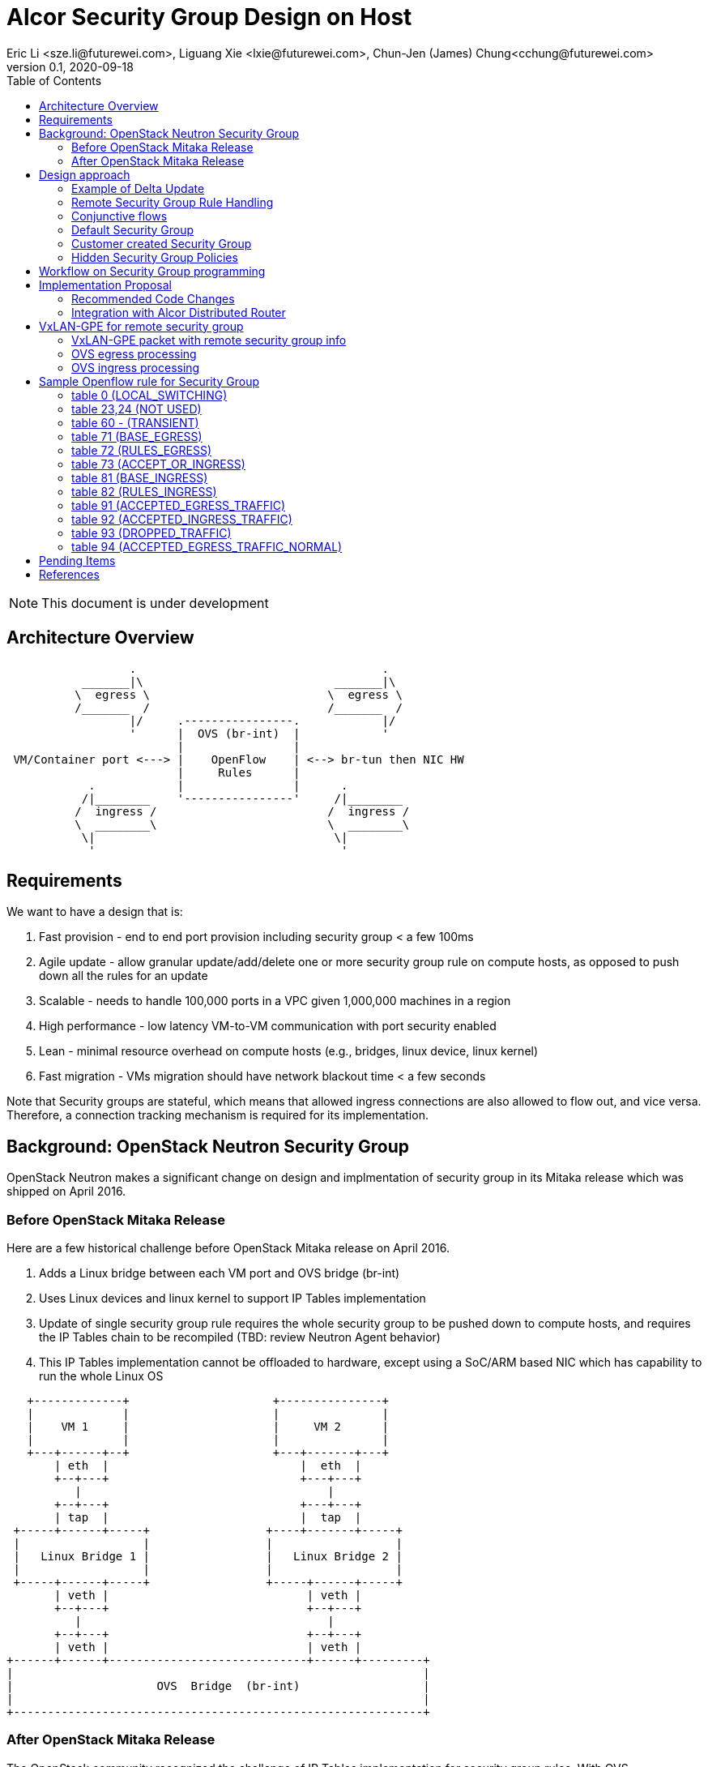 = Alcor Security Group Design on Host
Eric Li <sze.li@futurewei.com>, Liguang Xie <lxie@futurewei.com>, Chun-Jen (James) Chung<cchung@futurewei.com>
v0.1, 2020-09-18
:toc: right
:imagesdir: ../../images

NOTE: This document is under development

== Architecture Overview

[source,shell]
------------------------------------------------------------
                  .                                    .
           _______|\                            _______|\
          \  egress \                          \  egress \
          /_______  /                          /_______  /
                  |/     .----------------.            |/
                  '      |  OVS (br-int)  |            '
                         |                |
 VM/Container port <---> |    OpenFlow    | <--> br-tun then NIC HW
                         |     Rules      |
            .            |                |      .
           /|________    '----------------'     /|________
          /  ingress /                         /  ingress /
          \  ________\                         \  ________\
           \|                                   \|
            '                                    '
------------------------------------------------------------

== Requirements

We want to have a design that is:

. Fast provision - end to end port provision including security group < a few 100ms
. Agile update - allow granular update/add/delete one or more security group rule on compute hosts, as opposed to push down all the rules for an update
. Scalable - needs to handle 100,000 ports in a VPC given 1,000,000 machines in a region
. High performance - low latency VM-to-VM communication with port security enabled
. Lean - minimal resource overhead on compute hosts (e.g., bridges, linux device, linux kernel)
. Fast migration - VMs migration should have network blackout time < a few seconds

Note that Security groups are stateful, which means that allowed ingress connections are also allowed to flow out, and vice versa.
Therefore, a connection tracking mechanism is required for its implementation.


== Background: OpenStack Neutron Security Group

OpenStack Neutron makes a significant change on design and implmentation of security group in its Mitaka release which was shipped on April 2016.


=== Before OpenStack Mitaka Release

Here are a few historical challenge before OpenStack Mitaka release on April 2016.

1. Adds a Linux bridge between each VM port and OVS bridge (br-int)
2. Uses Linux devices and linux kernel to support IP Tables implementation
3. Update of single security group rule requires the whole security group to be pushed down to compute hosts,
and requires the IP Tables chain to be recompiled (TBD: review Neutron Agent behavior)
4. This IP Tables implementation cannot be offloaded to hardware, except using a SoC/ARM based NIC which has capability to run the whole Linux OS

[source,shell]
------------------------------------------------------------
   +-------------+                     +---------------+
   |             |                     |               |
   |    VM 1     |                     |     VM 2      |
   |             |                     |               |
   +---+------+--+                     +---+-------+---+
       | eth  |                            |  eth  |
       +--+---+                            +---+---+
          |                                    |
       +--+---+                            +---+---+
       | tap  |                            |  tap  |
 +-----+------+-----+                 +----+-------+-----+
 |                  |                 |                  |
 |   Linux Bridge 1 |                 |   Linux Bridge 2 |
 |                  |                 |                  |
 +-----+------+-----+                 +-----+------+-----+
       | veth |                             | veth |
       +--+---+                             +--+---+
          |                                    |
       +--+---+                             +--+---+
       | veth |                             | veth |
+------+------+-----------------------------+------+---------+
|                                                            |
|                     OVS  Bridge  (br-int)                  |
|                                                            |
+------------------------------------------------------------+
------------------------------------------------------------


=== After OpenStack Mitaka Release

The OpenStack community recognized the challenge of IP Tables implementation for security group rules.
With OVS implementation of connection tracking <<ovs-conntrack>>, many open source solutions including ovs_dpdk_firewall<<intel>> and Dragonflow<<dragonflow-security-group>> start leveraging it for OpenStack.
It is natural for OpenStack Neutron to adopt it.
OpenStack Mitaka introduced official OVS Firewall driver, which addressed many of the issues in the prior releases.
But Alcor can do even better than that.


== Design approach

The Security Group design uses OVS and OpenFlow, building on the latest Neutron OVS firewall rule approach.
It offers the following advantages compared to Neutron:

. On-Host direct connection from VM port to OVS: it doesn't need extra Linux bridge, Linux devices, Linux kernel or IP Tables;
. Direct and simplified communication between Alcor controller to Alcor control agent;
. Delta update: Update of security group rule only require the changed rule to be push down to compute hosts;
. Reduced OVS SG rules: Same security group rule can be shared with any port which follows the same conjunctive rule for remote security group rules;
. Enable scale and performance from the ground up, addressing the biggest pain point on Neutron;
. OpenFlow rules can be offloaded to hardware

Our highlighted improvement is to use only one OpenFlow rule per security group rule, to be shared with all the associated ports on a compute host.
That will promote the scale and performance compared to Neutron.
To support this, we will use openflow conjuction flow<<ovs-fields>>, which is a multiple dimension matching process.
We will mark the ports associated for a particular security group using the first dimension of a conjunctive flow discussed in the later session.

=== Example of Delta Update

Another highlight our design bring is to support minimal goal state message when only one SG rule is updated (in an SG which has 100s of existing rules).
We have added operation_type into each security group rule inside an SG configuration message.
Therefore, only one SG rule is needed in the goal state message without the need to include 100s of existing rules when they have not changed.
The DPM<->ACA schema (securitygroup.proto) already has that.

[source,shell]
------------------------------------------------------------
    message SecurityGroupRule {
        04 bytes - OperationType operation_type = 1;  <---------here
        36 bytes - string security_group_id = 2;
        36 bytes - string id = 3;
        04 bytes - Direction direction = 4;
        04 bytes - EtherType ethertype = 5;
        04 bytes - Protocol protocol = 6;
        04 bytes - uint32 port_range_min = 7;
        04 bytes - uint32 port_range_max = 8;
        18 bytes - string remote_ip_prefix = 9;
        36 bytes - string remote_group_id = 10;
    }
------------------------------------------------------------

The goal state message size reduction is significant.
With Delta update, message size with one security group rule will be around 150 bytes plus outer goal state message and protobuf overhead (around 50 bytes, message total ~200 bytes).
Without Delta update, full message size with 100 security group rules will be 150 bytes times 100 plus outer goal state message and protobuf overhead (around 50 bytes, message total ~15,050 bytes).

=== Remote Security Group Rule Handling

A Security Group rule can refer to a remote security group for both ingress and egress traffic.
When a security group rule is added to security group A, customer can set security group B as the source (for ingress rule) or destination (for egress rule).
This allows ports associated with security group B to access ports that are port of security group A, and vice versa.

[source,shell]
------------------------------------------------------------
+-----------+     +-----------+ 
| Compute   |     | Compute   |
| Node 1    |     | Node 2    |
|           |     |           |
|       OVS + <---| OVS       |
|           |     |           |
| Port 1    |     | Port 2    |
| SG A      |     | SG B      |
+-----------+     +-----------+
------------------------------------------------------------

The default security group has rules that allow associated ports of the default rule to talk to each other.

To support this using the minimal set of OpenFlow rules, we will mark remote ports with its associated security group using conjunctive flows discussed in the next session.
We will update our neighbor configuration schema to include associated security group IDs.
For L3 neighbor, we will leverage on-demand rules so that the OpenFlow rule for the marking is only setup when needed (for egress).
For L2 neighbor, we will go ahead to setup its OpenFlow rules for the marking since it is limited by the subnet size.
We will consider doing on-demand rule for L2 neighbors in the future if needed.

=== Conjunctive flows

With a security group rule that is associated with a remote group ID, ingress rule will need to match on the "n" remote ports IP address (nw_src) and match on the mac addresses (dl_src) for all the ports "m" associated with this security group.
It will result with n * m flows without using conjuctive flows.
The situation is much worse when there are multiple (e.g. 10) security groups associated with a single port.

We will use a conj_id for each combination of (remote SG_id, local port SG_id, ingress/egress, ethertype, flow priority).
This rule is shared between security group rules and used by any flow that matches the same combo.

Conjunctive flows can have 2 or more dimensions.
We will use the first dimension to match the remote ports IP.
We want to merge the rules with when there are multiple IP address if possible.
The second dimension will be used to match the local port mac addresses and also other portion of the rule other than its remote SG_id.
With multiple security group rules associated with a single port, the openflow rules can overlap.
To improve the situation, we want to consolidate and merge the second dimension rules.

Once a traffic flow matches both dimensions, it will be assigned with a conj_id. The conj_id will point to the openflow rules for security group rules processing.


=== Default Security Group

[source,shell]
------------------------------------------------------------
ALLOW: Direction=Egress, Ether Type=IPv4, IP Protocol=Any, Port Range=Any, Remote IP Prefix=0.0.0.0/0
ALLOW: Direction=Egress, Ether Type=IPv6, IP Protocol=Any, Port Range=Any, Remote IP Prefix=::/0
ALLOW: Direction=Ingress, Ether Type=IPv4, IP Protocol=Any, Port Range=Any, Remote SG=default
ALLOW: Direction=Ingress, Ether Type=IPv6, IP Protocol=Any, Port Range=Any, Remote SG=default
------------------------------------------------------------

User can add or delete rules but cannot remove this security group.


=== Customer created Security Group

[source,shell]
------------------------------------------------------------
ALLOW: Direction=Egress, Ether Type=IPv4, IP Protocol=Any, Port Range=Any, Remote IP Prefix=0.0.0.0/0
ALLOW: Direction=Egress, Ether Type=IPv6, IP Protocol=Any, Port Range=Any, Remote IP Prefix=::/0
------------------------------------------------------------

User can add or delete rules or remove this security group.


=== Hidden Security Group Policies

With port security enabled, since all the traffic are blocked by default.
A list of hidden security group rule are allowed to enable basic connectivity, which include allowing for ICMP, ICMP6, ARP, DHCP, DHCPv6, 
SSH (TCP Port:22), RDP (TCP Port:3389) and connection tracking. The rule to allow incoming SSH and RDP can go to default security group.
The system will also enable a rule to only allow traffic coming out from the port has the assigned virtual IP and virtual MAC address to 
disallow IP and MAC spoofing.
See later session for a sample set of openflow rules when a VM port has been added.


== Workflow on Security Group programming

image::security_group_workflow.png[] 


== Implementation Proposal

We will use a list of openflow tables on br-int for security group rule implementation, leveraging Neutron's ovs-firewall driver as a reference.
Most importantly, we need to keep scale and performance in mind.
Therefore, we will:

. keep the minimal number of openflow tables as needed
. leverage the on-demand feature to install security group rules when needed, unknown egress L3 traffic will be sent to OpenFlow controller, which is ACA.
This is similar to L3 on-demand routing algorithm.

In order to support remote SG rules, our neighbor configuration will be updated to include the associated SG_ids for the neighbor port.

=== Recommended Code Changes

This session list the proposed code change location and details:

. update neighbor.proto to add "repeated SecurityGroupId security_group_ids;" to support remote_group rules - futurewei team will do that
. add the ignore logic when PortState::operation_type = INFO inside ACA_Dataplane_OVS::update_port_state_workitem similar to update_subnet_state_workitem
. add a new directory under /src, namely /sg.
. add the implementation files related to security group under the new /src/sg directory, the main file should be named aca_sg_state_handler.cpp, similar to aca_dhcp_state_handler.cpp. Note that we don't have an interface definition like dhcp_programming_if for security group.
. add a new class for the main security group implementation, add default openflow rules in constructor and clean up the openflow rules in destructor. Note that a port can have "port security" enabled (default) or disabled. Therefore, any default openflow rules need to work on both.
. for openflow rule manipulation, use ACA_OVS_Control::get_instance().add_flow/mod_flows/del_flows.
. modify CMakeLists.txt under /src to include new .cpp files.
. modify aca_comm_mgr.cpp - Aca_Comm_Manager::update_goal_state - add a new block for Aca_SG_State_Handler::get_instance().update_sg_states similar to update_dhcp_states.
. update test/gtest/aca_tests.cpp to include a set of unit and functional test cases for security group implementation. We may need to create a docker container, use ovs-docker to connect its port to br-int. Then push down a crafted goal state to configure a new port with a set of security group rules. The last step is to send some traffic to confirm the security group rules are working. See DISABLED_2_ports_ROUTING_test_traffic_one_machine in the same file for reference.

We will need to create/update the corresponding header files accordingly.

=== Integration with Alcor Distributed Router

Alcor Distribute Router was using table 0 to restore gateway mac address from the neighbor host DVR mac. 
With addition of security group implementation, 
we will move that to table 73 (ACCEPT_OR_INGRESS) since those connection is already accepted for ingress pipeline.


== VxLAN-GPE for remote security group

We can consider leveraging VxLAN-GPE to address the scale problem with security group, specially with rules that contain remote group as the amount of ports (and assoicated IPs) on the remote group can be huge.

While the current design still need to work with VxLAN only environment, we will consider leveraging VxLAN-GPE to embed remote security group IDs into ingress packets to apply ingress rule without needing to know all the ports IPs from the remote group before hand.

=== VxLAN-GPE packet with remote security group info

[source,shell]
------------------------------------------------------------
Outer header --- Middle header ----------- Inner packet
VxLAN-GPE ------ NSH with remote SG ID --- IPv4/IPv6 original payload
------------------------------------------------------------

=== OVS egress processing

OVS will need to stamp all packets coming out for a port with the assoicated SG IDs (zero to five).

Each SG ID is about 36 bytes and 5 of them will be about 180 bytes. While VxLAN-GPE + NSH can embed all those information, but 180 bytes is too much data to put into header of every single packet. Therefore, we need to come up with way for more efficient marking and pre-negotiate it between the two end points. 

=== OVS ingress processing

Security group rule with remote group will be coverted to openflow rule to match on SG ID on ingress traffic. Since all VxLAN-GPE ports has all the outgoing traffic stamped with the assoicated SG IDs markings, the one openflow rule will simply look at the matching remote SG ID instead of a potential large scale set of IPs belong to all the ports assoicated with the remote SG.

TBD: need to confirm openflow rule can match on NSH header for our need.


== Sample Openflow rule for Security Group

Below is the full set of OpenFlow rules on br-int when a VM is added in a Microstack setup for reference, quoted text are copied from openstack documentation for better explanation <<ovs-firewall-internal>>:

root@fw0009097:~# microstack.ovs-ofctl dump-flows br-int

=== table 0 (LOCAL_SWITCHING) ===
"contains a low priority rule to continue packets processing in table 60 (TRANSIENT) aka TRANSIENT table. 
table 0 (LOCAL_SWITCHING) is left for use to other features that take precedence over firewall, 
e.g. DVR. The only requirement is that after such a feature is done with its processing, 
it needs to pass packets for processing to the TRANSIENT table."
 cookie=0x18b5fbabf7b6e3f3, duration=22961.497s, table=0, n_packets=0, n_bytes=0, priority=65535,vlan_tci=0x0fff/0x1fff actions=drop
 cookie=0x18b5fbabf7b6e3f3, duration=22961.231s, table=0, n_packets=39, n_bytes=3432, priority=2,in_port="int-br-ex" actions=drop
 cookie=0x18b5fbabf7b6e3f3, duration=22961.499s, table=0, n_packets=185, n_bytes=18157, priority=0 actions=resubmit(,60)

=== table 23,24 (NOT USED) ===
 cookie=0x18b5fbabf7b6e3f3, duration=22961.499s, table=23, n_packets=0, n_bytes=0, priority=0 actions=drop
 cookie=0x18b5fbabf7b6e3f3, duration=22961.497s, table=24, n_packets=0, n_bytes=0, priority=0 actions=drop

=== table 60 - (TRANSIENT) ===
"This TRANSIENT table distinguishes the ingress traffic from the egress traffic and loads into register 5 
a value identifying the port (for egress traffic based on the switch port number, and for ingress traffic 
based on the network id and destination MAC address); register 6 contains a value identifying the network 
(which is also the OVSDB port tag) to isolate connections into separate conntrack zones. For VLAN networks, 
the physical VLAN tag will be used to act as an extra match rule to do such identifying work as well."
 cookie=0x18b5fbabf7b6e3f3, duration=1156.933s, table=60, n_packets=114, n_bytes=10202, priority=100,in_port="tap0308ac0c-28" actions=load:0x3->NXM_NX_REG5[],load:0x1->NXM_NX_REG6[],resubmit(,71)
 cookie=0x18b5fbabf7b6e3f3, duration=1156.933s, table=60, n_packets=70, n_bytes=7913, priority=90,dl_vlan=1,dl_dst=fa:16:3e:38:c6:87 actions=load:0x3->NXM_NX_REG5[],load:0x1->NXM_NX_REG6[],strip_vlan,resubmit(,81)
 cookie=0x18b5fbabf7b6e3f3, duration=22961.499s, table=60, n_packets=1, n_bytes=42, priority=3 actions=NORMAL

=== table 71 (BASE_EGRESS) ===
"table 71 (BASE_EGRESS) implements ARP spoofing protection, IP spoofing protection, allows traffic related 
to IP address allocations (dhcp, dhcpv6, slaac, ndp) for egress traffic, and allows ARP replies. 
Also identifies not tracked connections which are processed later with information obtained from conntrack. 
Notice the zone=NXM_NX_REG6[0..15] in actions when obtaining information from conntrack. It says every port has
 its own conntrack zone defined by the value in register 6 (OVSDB port tag identifying the network). 
 It’s there to avoid accepting established traffic that belongs to different port with same conntrack parameters.

The very first rule in table 71 (BASE_EGRESS) is a rule removing conntrack information for a use-case where 
Neutron logical port is placed directly to the hypervisor. In such case kernel does conntrack lookup before 
packet reaches Open vSwitch bridge. Tracked packets are sent back for processing by the same table after 
conntrack information is cleared."
 cookie=0x18b5fbabf7b6e3f3, duration=22960.796s, table=71, n_packets=0, n_bytes=0, priority=110,ct_state=+trk actions=ct_clear,resubmit(,71)

"Rules below allow ICMPv6 traffic for multicast listeners, neighbour solicitation and neighbour advertisement."
 cookie=0x18b5fbabf7b6e3f3, duration=1156.934s, table=71, n_packets=0, n_bytes=0, priority=95,icmp6,reg5=0x3,in_port="tap0308ac0c-28",icmp_type=130 actions=resubmit(,94)
 cookie=0x18b5fbabf7b6e3f3, duration=1156.934s, table=71, n_packets=3, n_bytes=210, priority=95,icmp6,reg5=0x3,in_port="tap0308ac0c-28",icmp_type=133 actions=resubmit(,94)
 cookie=0x18b5fbabf7b6e3f3, duration=1156.934s, table=71, n_packets=1, n_bytes=78, priority=95,icmp6,reg5=0x3,in_port="tap0308ac0c-28",icmp_type=135 actions=resubmit(,94)
 cookie=0x18b5fbabf7b6e3f3, duration=1156.934s, table=71, n_packets=0, n_bytes=0, priority=95,icmp6,reg5=0x3,in_port="tap0308ac0c-28",icmp_type=136 actions=resubmit(,94)
 cookie=0x18b5fbabf7b6e3f3, duration=1156.934s, table=71, n_packets=0, n_bytes=0, priority=70,icmp6,reg5=0x3,in_port="tap0308ac0c-28",icmp_type=134 actions=resubmit(,93)

"Following rules implement ARP spoofing protection"
 cookie=0x18b5fbabf7b6e3f3, duration=1156.934s, table=71, n_packets=3, n_bytes=126, priority=95,arp,reg5=0x3,in_port="tap0308ac0c-28",dl_src=fa:16:3e:38:c6:87,arp_spa=192.168.222.248 actions=resubmit(,94)

"DHCP and DHCPv6 traffic is allowed to instance but DHCP servers are blocked on instances."
 cookie=0x18b5fbabf7b6e3f3, duration=1156.934s, table=71, n_packets=2, n_bytes=686, priority=80,udp,reg5=0x3,in_port="tap0308ac0c-28",tp_src=68,tp_dst=67 actions=resubmit(,73)
 cookie=0x18b5fbabf7b6e3f3, duration=1156.934s, table=71, n_packets=0, n_bytes=0, priority=80,udp6,reg5=0x3,in_port="tap0308ac0c-28",tp_src=546,tp_dst=547 actions=resubmit(,73)
 cookie=0x18b5fbabf7b6e3f3, duration=1156.934s, table=71, n_packets=0, n_bytes=0, priority=70,udp,reg5=0x3,in_port="tap0308ac0c-28",tp_src=67,tp_dst=68 actions=resubmit(,93)
 cookie=0x18b5fbabf7b6e3f3, duration=1156.934s, table=71, n_packets=0, n_bytes=0, priority=70,udp6,reg5=0x3,in_port="tap0308ac0c-28",tp_src=547,tp_dst=546 actions=resubmit(,93)

"Flowing rules obtain conntrack information for valid IP and MAC address combinations. All other packets are dropped."
 cookie=0x18b5fbabf7b6e3f3, duration=1156.934s, table=71, n_packets=101, n_bytes=8742, priority=65,ip,reg5=0x3,in_port="tap0308ac0c-28",dl_src=fa:16:3e:38:c6:87,nw_src=192.168.222.248 actions=ct(table=72,zone=NXM_NX_REG6[0..15])
 cookie=0x18b5fbabf7b6e3f3, duration=1156.934s, table=71, n_packets=2, n_bytes=180, priority=65,ipv6,reg5=0x3,in_port="tap0308ac0c-28",dl_src=fa:16:3e:38:c6:87,ipv6_src=fe80::f816:3eff:fe38:c687 actions=ct(table=72,zone=NXM_NX_REG6[0..15])
 cookie=0x18b5fbabf7b6e3f3, duration=1156.934s, table=71, n_packets=2, n_bytes=180, priority=10,reg5=0x3,in_port="tap0308ac0c-28" actions=ct_clear,resubmit(,93)
 cookie=0x18b5fbabf7b6e3f3, duration=22960.848s, table=71, n_packets=0, n_bytes=0, priority=0 actions=drop

=== table 72 (RULES_EGRESS) ===
"table 72 (RULES_EGRESS) accepts only established or related connections, and implements rules defined by 
security groups. As this egress connection might also be an ingress connection for some other port, 
it’s not switched yet but eventually processed by the ingress pipeline."
Following rules allows all egress IPv4 and IPv6 traffic, as port of default security group rule.
 cookie=0x18b5fbabf7b6e3f3, duration=1156.934s, table=72, n_packets=0, n_bytes=0, priority=74,ct_state=+est-rel-rpl,ipv6,reg5=0x3 actions=resubmit(,73)
 cookie=0x18b5fbabf7b6e3f3, duration=1156.934s, table=72, n_packets=80, n_bytes=7120, priority=74,ct_state=+est-rel-rpl,ip,reg5=0x3 actions=resubmit(,73)
 cookie=0x18b5fbabf7b6e3f3, duration=1156.934s, table=72, n_packets=0, n_bytes=0, priority=74,ct_state=+new-est,ipv6,reg5=0x3 actions=resubmit(,73)
 cookie=0x18b5fbabf7b6e3f3, duration=1156.934s, table=72, n_packets=21, n_bytes=1622, priority=74,ct_state=+new-est,ip,reg5=0x3 actions=resubmit(,73)

invalid (+inv) packets sends to table 93 (DROPPED_TRAFFIC) to drop
 cookie=0x18b5fbabf7b6e3f3, duration=1156.934s, table=72, n_packets=2, n_bytes=180, priority=50,ct_state=+inv+trk actions=resubmit(,93)

"Important on the flows below is the ct_mark=0x1. Flows that were marked as not existing anymore by rule 
introduced later will value this value. Those are typically connections that were allowed by some security 
group rule and the rule was removed."
 cookie=0x18b5fbabf7b6e3f3, duration=1156.934s, table=72, n_packets=0, n_bytes=0, priority=50,ct_mark=0x1,reg5=0x3 actions=resubmit(,93)

"All other connections that are not marked and are established or related are allowed."
 cookie=0x18b5fbabf7b6e3f3, duration=1156.934s, table=72, n_packets=0, n_bytes=0, priority=50,ct_state=+est-rel+rpl,ct_zone=1,ct_mark=0,reg5=0x3 actions=resubmit(,94)
 cookie=0x18b5fbabf7b6e3f3, duration=1156.934s, table=72, n_packets=0, n_bytes=0, priority=50,ct_state=-new-est+rel-inv,ct_zone=1,ct_mark=0,reg5=0x3 actions=resubmit(,94)

"In the following, flows are marked established connections that weren’t matched in the previous flows, 
which means they don’t have accepting security group rule anymore."
 cookie=0x18b5fbabf7b6e3f3, duration=1156.934s, table=72, n_packets=0, n_bytes=0, priority=40,ct_state=-est,reg5=0x3 actions=resubmit(,93)
 cookie=0x18b5fbabf7b6e3f3, duration=1156.934s, table=72, n_packets=0, n_bytes=0, priority=40,ct_state=+est,ip,reg5=0x3 actions=ct(commit,zone=NXM_NX_REG6[0..15],exec(load:0x1->NXM_NX_CT_MARK[]))
 cookie=0x18b5fbabf7b6e3f3, duration=1156.934s, table=72, n_packets=0, n_bytes=0, priority=40,ct_state=+est,ipv6,reg5=0x3 actions=ct(commit,zone=NXM_NX_REG6[0..15],exec(load:0x1->NXM_NX_CT_MARK[]))
 cookie=0x18b5fbabf7b6e3f3, duration=22960.837s, table=72, n_packets=0, n_bytes=0, priority=0 actions=drop

=== table 73 (ACCEPT_OR_INGRESS) ===
"In following table 73 (ACCEPT_OR_INGRESS) are all detected ingress connections sent to ingress pipeline. 
Since the connection was already accepted by egress pipeline, all remaining egress connections are sent to 
normal flood’n’learn switching in table 94 (ACCEPTED_EGRESS_TRAFFIC_NORMAL)."
 cookie=0x18b5fbabf7b6e3f3, duration=1156.934s, table=73, n_packets=0, n_bytes=0, priority=100,reg6=0x1,dl_dst=fa:16:3e:38:c6:87 actions=load:0x3->NXM_NX_REG5[],resubmit(,81)
 cookie=0x18b5fbabf7b6e3f3, duration=1156.934s, table=73, n_packets=21, n_bytes=1622, priority=90,ct_state=+new-est,ip,reg5=0x3 actions=ct(commit,zone=NXM_NX_REG6[0..15]),resubmit(,91)
 cookie=0x18b5fbabf7b6e3f3, duration=1156.934s, table=73, n_packets=0, n_bytes=0, priority=90,ct_state=+new-est,ipv6,reg5=0x3 actions=ct(commit,zone=NXM_NX_REG6[0..15]),resubmit(,91)
 cookie=0x18b5fbabf7b6e3f3, duration=1156.934s, table=73, n_packets=82, n_bytes=7806, priority=80,reg5=0x3 actions=resubmit(,94)
 cookie=0x18b5fbabf7b6e3f3, duration=22960.828s, table=73, n_packets=0, n_bytes=0, priority=0 actions=drop

=== table 81 (BASE_INGRESS) ===
"table 81 (BASE_INGRESS) is similar to table 71 (BASE_EGRESS), allows basic ingress traffic for obtaining 
IP address and ARP queries. Note that vlan tag must be removed by adding strip_vlan to actions list, prior 
to injecting packet directly to port. Not tracked packets are sent to obtain conntrack information."
 cookie=0x18b5fbabf7b6e3f3, duration=1156.934s, table=81, n_packets=3, n_bytes=126, priority=100,arp,reg5=0x3 actions=output:"tap0308ac0c-28"
 cookie=0x18b5fbabf7b6e3f3, duration=1156.934s, table=81, n_packets=0, n_bytes=0, priority=100,icmp6,reg5=0x3,icmp_type=130 actions=output:"tap0308ac0c-28"
 cookie=0x18b5fbabf7b6e3f3, duration=1156.934s, table=81, n_packets=0, n_bytes=0, priority=100,icmp6,reg5=0x3,icmp_type=135 actions=output:"tap0308ac0c-28"
 cookie=0x18b5fbabf7b6e3f3, duration=1156.934s, table=81, n_packets=0, n_bytes=0, priority=100,icmp6,reg5=0x3,icmp_type=136 actions=output:"tap0308ac0c-28"
 cookie=0x18b5fbabf7b6e3f3, duration=1156.934s, table=81, n_packets=2, n_bytes=762, priority=95,udp,reg5=0x3,tp_src=67,tp_dst=68 actions=output:"tap0308ac0c-28"
 cookie=0x18b5fbabf7b6e3f3, duration=1156.934s, table=81, n_packets=0, n_bytes=0, priority=95,udp6,reg5=0x3,tp_src=547,tp_dst=546 actions=output:"tap0308ac0c-28"
 cookie=0x18b5fbabf7b6e3f3, duration=1156.934s, table=81, n_packets=65, n_bytes=7025, priority=90,ct_state=-trk,ip,reg5=0x3 actions=ct(table=82,zone=NXM_NX_REG6[0..15])
 cookie=0x18b5fbabf7b6e3f3, duration=1156.934s, table=81, n_packets=0, n_bytes=0, priority=90,ct_state=-trk,ipv6,reg5=0x3 actions=ct(table=82,zone=NXM_NX_REG6[0..15])
 cookie=0x18b5fbabf7b6e3f3, duration=1156.934s, table=81, n_packets=0, n_bytes=0, priority=80,ct_state=+trk,reg5=0x3 actions=resubmit(,82)
 cookie=0x18b5fbabf7b6e3f3, duration=22960.818s, table=81, n_packets=0, n_bytes=0, priority=0 actions=drop

=== table 82 (RULES_INGRESS) ===
"Similarly to table 72 (RULES_EGRESS), table 82 (RULES_INGRESS) accepts established and related connections. 
In this case we allow all traffic coming from default security group. The first four flows match on the IP 
addresses, and the next two flows match on the ICMP protocol. These six flows define conjunction flows, 
and the next two define actions for them."
 cookie=0x18b5fbabf7b6e3f3, duration=1156.934s, table=82, n_packets=0, n_bytes=0, priority=77,ct_state=+est-rel-rpl,tcp,reg5=0x3,tp_dst=22 actions=output:"tap0308ac0c-28"
 cookie=0x18b5fbabf7b6e3f3, duration=1156.934s, table=82, n_packets=0, n_bytes=0, priority=77,ct_state=+new-est,tcp,reg5=0x3,tp_dst=22 actions=ct(commit,zone=NXM_NX_REG6[0..15]),output:"tap0308ac0c-28",resubmit(,92)
 cookie=0x18b5fbabf7b6e3f3, duration=1156.934s, table=82, n_packets=0, n_bytes=0, priority=75,ct_state=+est-rel-rpl,icmp,reg5=0x3 actions=output:"tap0308ac0c-28"
 cookie=0x18b5fbabf7b6e3f3, duration=1156.934s, table=82, n_packets=0, n_bytes=0, priority=75,ct_state=+new-est,icmp,reg5=0x3 actions=ct(commit,zone=NXM_NX_REG6[0..15]),output:"tap0308ac0c-28",resubmit(,92)

conjunction rules in action:
 cookie=0x18b5fbabf7b6e3f3, duration=1158.885s, table=82, n_packets=0, n_bytes=0, priority=70,ct_state=+est-rel-rpl,ip,reg6=0x1,nw_src=192.168.222.248 actions=conjunction(8,1/2)
 cookie=0x18b5fbabf7b6e3f3, duration=1158.885s, table=82, n_packets=0, n_bytes=0, priority=70,ct_state=+new-est,ip,reg6=0x1,nw_src=192.168.222.248 actions=conjunction(9,1/2)
 cookie=0x18b5fbabf7b6e3f3, duration=1156.934s, table=82, n_packets=0, n_bytes=0, priority=70,ct_state=+est-rel-rpl,ip,reg5=0x3 actions=conjunction(8,2/2)
 cookie=0x18b5fbabf7b6e3f3, duration=1156.934s, table=82, n_packets=0, n_bytes=0, priority=70,ct_state=+est-rel-rpl,ipv6,reg5=0x3 actions=conjunction(16,2/2)
 cookie=0x18b5fbabf7b6e3f3, duration=1156.934s, table=82, n_packets=0, n_bytes=0, priority=70,ct_state=+new-est,ip,reg5=0x3 actions=conjunction(9,2/2)
 cookie=0x18b5fbabf7b6e3f3, duration=1156.934s, table=82, n_packets=0, n_bytes=0, priority=70,ct_state=+new-est,ipv6,reg5=0x3 actions=conjunction(17,2/2)

"The remaining is a L4 protocol agnostic rule."
 cookie=0x18b5fbabf7b6e3f3, duration=1156.934s, table=82, n_packets=0, n_bytes=0, priority=70,conj_id=8,ct_state=+est-rel-rpl,ip,reg5=0x3 actions=load:0x8->NXM_NX_REG7[],output:"tap0308ac0c-28"
 cookie=0x18b5fbabf7b6e3f3, duration=1156.934s, table=82, n_packets=0, n_bytes=0, priority=70,conj_id=16,ct_state=+est-rel-rpl,ipv6,reg5=0x3 actions=load:0x10->NXM_NX_REG7[],output:"tap0308ac0c-28"
 cookie=0x18b5fbabf7b6e3f3, duration=1156.934s, table=82, n_packets=0, n_bytes=0, priority=70,conj_id=9,ct_state=+new-est,ip,reg5=0x3 actions=load:0x9->NXM_NX_REG7[],ct(commit,zone=NXM_NX_REG6[0..15]),output:"tap0308ac0c-28",resubmit(,92)
 cookie=0x18b5fbabf7b6e3f3, duration=1156.934s, table=82, n_packets=0, n_bytes=0, priority=70,conj_id=17,ct_state=+new-est,ipv6,reg5=0x3 actions=load:0x11->NXM_NX_REG7[],ct(commit,zone=NXM_NX_REG6[0..15]),output:"tap0308ac0c-28",resubmit(,92)

invalid (+inv) packets or ct_mark=0x1 (removed rules) sends to table 93 (DROPPED_TRAFFIC) to drop
 cookie=0x18b5fbabf7b6e3f3, duration=1156.934s, table=82, n_packets=0, n_bytes=0, priority=50,ct_state=+inv+trk actions=resubmit(,93)
 cookie=0x18b5fbabf7b6e3f3, duration=1156.934s, table=82, n_packets=0, n_bytes=0, priority=50,ct_mark=0x1,reg5=0x3 actions=resubmit(,93)

"The mechanism for dropping connections that are not allowed anymore is the same as in table 72 (RULES_EGRESS)."
 cookie=0x18b5fbabf7b6e3f3, duration=1156.934s, table=82, n_packets=65, n_bytes=7025, priority=50,ct_state=+est-rel+rpl,ct_zone=1,ct_mark=0,reg5=0x3 actions=output:"tap0308ac0c-28"
 cookie=0x18b5fbabf7b6e3f3, duration=1156.934s, table=82, n_packets=0, n_bytes=0, priority=50,ct_state=-new-est+rel-inv,ct_zone=1,ct_mark=0,reg5=0x3 actions=output:"tap0308ac0c-28"
 cookie=0x18b5fbabf7b6e3f3, duration=1156.934s, table=82, n_packets=0, n_bytes=0, priority=40,ct_state=-est,reg5=0x3 actions=resubmit(,93)
 cookie=0x18b5fbabf7b6e3f3, duration=1156.934s, table=82, n_packets=0, n_bytes=0, priority=40,ct_state=+est,ip,reg5=0x3 actions=ct(commit,zone=NXM_NX_REG6[0..15],exec(load:0x1->NXM_NX_CT_MARK[]))
 cookie=0x18b5fbabf7b6e3f3, duration=1156.934s, table=82, n_packets=0, n_bytes=0, priority=40,ct_state=+est,ipv6,reg5=0x3 actions=ct(commit,zone=NXM_NX_REG6[0..15],exec(load:0x1->NXM_NX_CT_MARK[]))
 cookie=0x18b5fbabf7b6e3f3, duration=22960.808s, table=82, n_packets=0, n_bytes=0, priority=0 actions=drop

=== table 91 (ACCEPTED_EGRESS_TRAFFIC) ===
"Packets are sent to table 91 (ACCEPTED_EGRESS_TRAFFIC) and table 94 (ACCEPTED_EGRESS_TRAFFIC_NORMAL) when 
they are considered accepted by the egress pipeline, and they will be processed so that they are forwarded 
to their destination by being submitted to a NORMAL action, that results in Ethernet flood/learn processing.

Two tables are used to differentiate between the first packets of a connection and the following packets. 
This was introduced for performance reasons to allow the logging extension to only log the first packets 
of a connection. Only the first accepted packet of each connection session will go to table 91 (ACCEPTED_EGRESS_TRAFFIC) 
and the following ones will go to table 94 (ACCEPTED_EGRESS_TRAFFIC_NORMAL).

Note that table 91 (ACCEPTED_EGRESS_TRAFFIC) merely resubmits to table 94 (ACCEPTED_EGRESS_TRAFFIC_NORMAL) 
that contains the actual NORMAL action; this allows to have a single place where the NORMAL action can be 
overridden by other components (currently used by networking-bagpipe driver for networking-bgpvpn)."
 cookie=0x18b5fbabf7b6e3f3, duration=22960.776s, table=91, n_packets=21, n_bytes=1622, priority=1 actions=resubmit(,94)

=== table 92 (ACCEPTED_INGRESS_TRAFFIC) ===
"The first packet of each connection accepted by the ingress pipeline is sent to table 92 (ACCEPTED_INGRESS_TRAFFIC). 
The default action in this table is DROP because at this point the packets have already been delivered to their 
destination port. This integration point is essentially provided for the logging extension."
 cookie=0x18b5fbabf7b6e3f3, duration=22960.766s, table=92, n_packets=0, n_bytes=0, priority=0 actions=drop

=== table 93 (DROPPED_TRAFFIC) ===
"Packets are sent to table 93 (DROPPED_TRAFFIC) if processing by the ingress filtering concluded that they should be dropped."
 cookie=0x18b5fbabf7b6e3f3, duration=22960.756s, table=93, n_packets=4, n_bytes=360, priority=0 actions=drop

=== table 94 (ACCEPTED_EGRESS_TRAFFIC_NORMAL)  ===
 cookie=0x18b5fbabf7b6e3f3, duration=22960.785s, table=94, n_packets=110, n_bytes=9842, priority=1 actions=NORMAL


== Pending Items

. Can we rely on a centralized gateway service to check for security group rules?
Is it a bad idea due to security concern and waste of bandwidth as all kinds of traffic, some of which can be dropped previously at the compute hosts, will be sent out from compute hosts to gateway)?

. Can we only download the needed security group rule from Alcor Controller into compute hosts when it is needed?
What is the latency requirement if we enable "on-demand" programming?

. What happen if a host is crashed, do we ask the Alcor Controller for the whole set of configuration upon restart?


[bibliography]
== References

- [[[ovs-conntrack,1]]] https://ovs-istokes.readthedocs.io/en/latest/tutorials/ovs-conntrack.html
- [[[intel,2]]] https://software.intel.com/content/www/us/en/develop/articles/implementing-an-openstack-security-group-firewall-driver-using-ovs-learn-actions.html
- [[[dragonflow-security-group,3]]] https://galsagie.github.io/2015/12/28/dragonflow-security-groups/
- [[[ovs-fields,4]]] https://www.man7.org/linux/man-pages/man7/ovs-fields.7.html
- [[[ovs-openflow,5]]] https://object-storage-ca-ymq-1.vexxhost.net/swift/v1/6e4619c416ff4bd19e1c087f27a43eea/www-assets-prod/presentation-media/Austin-Summit-SG-firewall-Presentation-v2.3.pdf
- [[[openstack-implementation,6]]]  https://github.com/openstack/neutron/commit/ef29f7eb9a2a37133eacdb7f019b48ec3f9a42c3 
- [[[neutron-security-group,7]]] https://docs.openstack.org/nova/train/admin/security-groups.html
- [[[dragonflow-conj,8]]] https://docs.openstack.org/dragonflow/ocata/specs/security_groups.html
- [[[ovs-firewall-internal,9]]] https://docs.openstack.org/neutron/train/contributor/internals/openvswitch_firewall.html